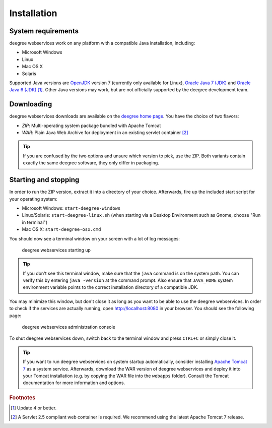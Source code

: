 .. _anchor-installation:

============
Installation
============

-------------------
System requirements
-------------------

deegree webservices work on any platform with a compatible Java installation, including:

* Microsoft Windows
* Linux
* Mac OS X
* Solaris

Supported Java versions are `OpenJDK <http://openjdk.java.net>`_ version 7 (currently only available for Linux), `Oracle Java 7 (JDK) <http://www.oracle.com/technetwork/java/javase/downloads/index.html>`_ and `Oracle Java 6 (JDK) <http://www.oracle.com/technetwork/java/javase/downloads/index.html>`_  [#f1]_. Other Java versions may work, but are not officially supported by the deegree development team.

-----------
Downloading
-----------

deegree webservices downloads are available on the `deegree home page <http://www.deegree.org>`_. You have the choice of two flavors:

* *ZIP*: Multi-operating system package bundled with Apache Tomcat
* *WAR*: Plain Java Web Archive for deployment in an existing servlet container [#f2]_

.. tip::
  If you are confused by the two options and unsure which version to pick, use the ZIP. Both variants contain exactly the same deegree software, they only differ in packaging.

---------------------
Starting and stopping
---------------------

In order to run the ZIP version, extract it into a directory of your choice. Afterwards, fire up the included start script for your operating system:

* Microsoft Windows: ``start-deegree-windows`` 
* Linux/Solaris: ``start-deegree-linux.sh`` (when starting via a Desktop Environment such as Gnome, choose "Run in terminal")
* Mac OS X: ``start-deegree-osx.cmd``

You should now see a terminal window on your screen with a lot of log messages: 

.. figure:: images/terminal.png
   :figwidth: 60%
   :width: 50%
   :target: _images/terminal.png

   deegree webservices starting up

.. tip::
  If you don't see this terminal window, make sure that the ``java`` command is on the system path. You can verify this by entering ``java -version`` at the command prompt. Also ensure that ``JAVA_HOME`` system environment variable points to the correct installation directory of a compatible JDK.

You may minimize this window, but don't close it as long as you want to be able to use the deegree webservices. In order to check if the services are actually running, open http://localhost:8080 in your browser. You should see the following page:

.. figure:: images/console_start.png
   :figwidth: 60%
   :width: 50%
   :target: _images/console_start.png

   deegree webservices administration console

To shut deegree webservices down, switch back to the terminal window and press ``CTRL+C`` or simply close it. 

.. tip::
  If you want to run deegree webservices on system startup automatically, consider installing `Apache Tomcat 7 <http://tomcat.apache.org>`_ as a system service. Afterwards, download the WAR version of deegree webservices and deploy it into your Tomcat installation (e.g. by copying the WAR file into the ``webapps`` folder). Consult the Tomcat documentation for more information and options.

.. rubric:: Footnotes

.. [#f1] Update 4 or better.
.. [#f2] A Servlet 2.5 compliant web container is required. We recommend using the latest Apache Tomcat 7 release.

